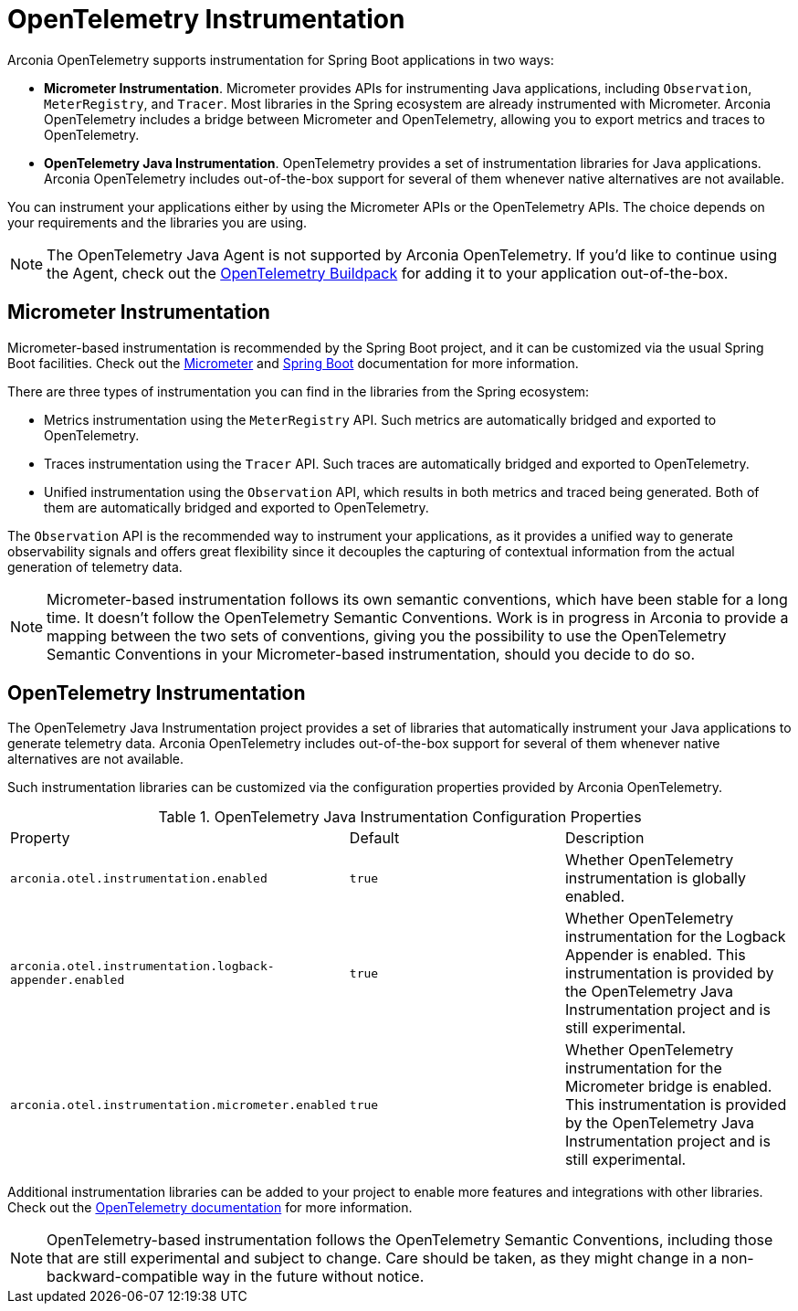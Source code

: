 = OpenTelemetry Instrumentation

Arconia OpenTelemetry supports instrumentation for Spring Boot applications in two ways:

* **Micrometer Instrumentation**. Micrometer provides APIs for instrumenting Java applications, including `Observation`, `MeterRegistry`, and `Tracer`. Most libraries in the Spring ecosystem are already instrumented with Micrometer. Arconia OpenTelemetry includes a bridge between Micrometer and OpenTelemetry, allowing you to export metrics and traces to OpenTelemetry.
* **OpenTelemetry Java Instrumentation**. OpenTelemetry provides a set of instrumentation libraries for Java applications. Arconia OpenTelemetry includes out-of-the-box support for several of them whenever native alternatives are not available.

You can instrument your applications either by using the Micrometer APIs or the OpenTelemetry APIs. The choice depends on your requirements and the libraries you are using.

NOTE: The OpenTelemetry Java Agent is not supported by Arconia OpenTelemetry. If you'd like to continue using the Agent, check out the https://paketo.io/docs/howto/app-monitor/#opentelemetry[OpenTelemetry Buildpack] for adding it to your application out-of-the-box.

== Micrometer Instrumentation

Micrometer-based instrumentation is recommended by the Spring Boot project, and it can be customized via the usual Spring Boot facilities. Check out the https://docs.micrometer.io/micrometer/reference/reference.html[Micrometer] and https://docs.spring.io/spring-boot/reference/actuator/observability.html[Spring Boot] documentation for more information.

There are three types of instrumentation you can find in the libraries from the Spring ecosystem:

* Metrics instrumentation using the `MeterRegistry` API. Such metrics are automatically bridged and exported to OpenTelemetry.
* Traces instrumentation using the `Tracer` API. Such traces are automatically bridged and exported to OpenTelemetry.
* Unified instrumentation using the `Observation` API, which results in both metrics and traced being generated. Both of them are automatically bridged and exported to OpenTelemetry.

The `Observation` API is the recommended way to instrument your applications, as it provides a unified way to generate observability signals and offers great flexibility since it decouples the capturing of contextual information from the actual generation of telemetry data.

NOTE: Micrometer-based instrumentation follows its own semantic conventions, which have been stable for a long time. It doesn't follow the OpenTelemetry Semantic Conventions. Work is in progress in Arconia to provide a mapping between the two sets of conventions, giving you the possibility to use the OpenTelemetry Semantic Conventions in your Micrometer-based instrumentation, should you decide to do so.

== OpenTelemetry Instrumentation

The OpenTelemetry Java Instrumentation project provides a set of libraries that automatically instrument your Java applications to generate telemetry data. Arconia OpenTelemetry includes out-of-the-box support for several of them whenever native alternatives are not available.

Such instrumentation libraries can be customized via the configuration properties provided by Arconia OpenTelemetry.

.OpenTelemetry Java Instrumentation Configuration Properties
|===
|Property |Default |Description
|	`arconia.otel.instrumentation.enabled`
|	`true`
|	Whether OpenTelemetry instrumentation is globally enabled.

|	`arconia.otel.instrumentation.logback-appender.enabled`
|	`true`
|	Whether OpenTelemetry instrumentation for the Logback Appender is enabled. This instrumentation is provided by the OpenTelemetry Java Instrumentation project and is still experimental.

|	`arconia.otel.instrumentation.micrometer.enabled`
|	`true`
|	Whether OpenTelemetry instrumentation for the Micrometer bridge is enabled. This instrumentation is provided by the OpenTelemetry Java Instrumentation project and is still experimental.
|===

Additional instrumentation libraries can be added to your project to enable more features and integrations with other libraries. Check out the https://opentelemetry.io/docs/languages/java/instrumentation/#library-instrumentation[OpenTelemetry documentation] for more information.

NOTE: OpenTelemetry-based instrumentation follows the OpenTelemetry Semantic Conventions, including those that are still experimental and subject to change. Care should be taken, as they might change in a non-backward-compatible way in the future without notice.
